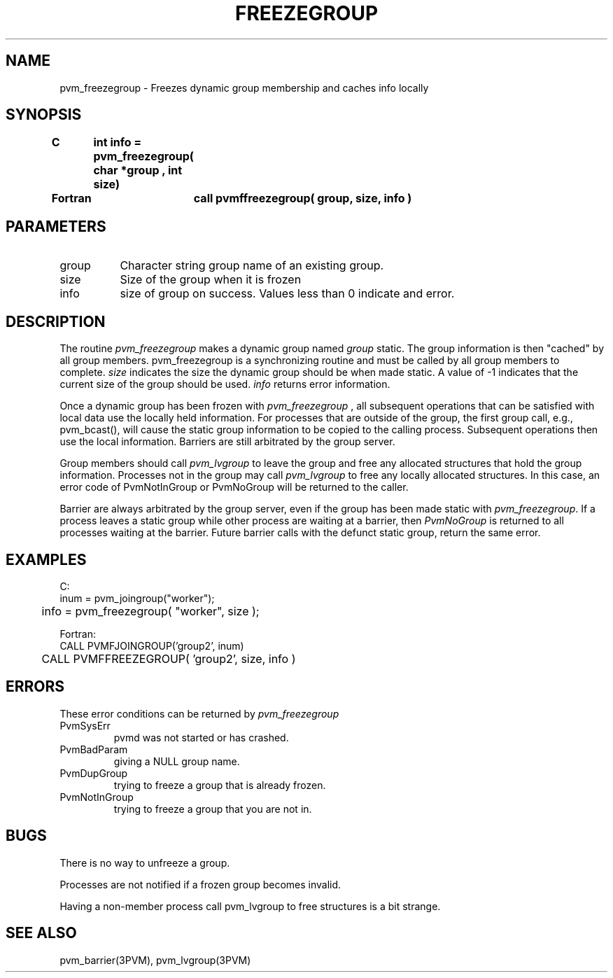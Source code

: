 .\" $Id: pvm_freezegroup.3,v 1.1 1996/09/23 22:01:17 pvmsrc Exp $
.TH FREEZEGROUP 3PVM "16 March 1995" "" "PVM Version 3.4"
.SH NAME
pvm_freezegroup \- Freezes dynamic group membership and caches info locally 

.SH SYNOPSIS
.nf
.ft B
C	int info = pvm_freezegroup( char *group , int size)
.br

Fortran	call pvmffreezegroup( group, size, info )
.fi

.SH PARAMETERS
.IP group 0.8i
Character string group name of an existing group.
.br
.IP size
Size of the group when it is frozen 
.IP info
size of group on success. Values less than 0 indicate and error.
.SH DESCRIPTION
The routine
.I pvm_freezegroup
makes a dynamic group named 
.I group
static. The group information is  then "cached" by all group members.
pvm_freezegroup is a synchronizing routine and must
be called by all group members to complete.
.I size 
indicates the size the dynamic group should be when made static. 
A value of -1 indicates that the current size of the group should
be used.
.I info
returns error information.
.PP
Once a dynamic group has been frozen with
.I pvm_freezegroup
, all subsequent operations that can be satisfied with local data use
the locally held information. For processes that are outside of the group,
the first group call, e.g., pvm_bcast(), will cause the static group
information to be copied to the calling process. 
Subsequent operations then use the local information. Barriers are still
arbitrated by the group server.
.PP
Group members should call \fI pvm_lvgroup \fR to leave the group
and free any allocated structures that hold the group information.
Processes not in the group may call \fI pvm_lvgroup \fR to free any
locally allocated structures. In this case, an error code of
PvmNotInGroup or PvmNoGroup will be returned to the caller.

Barrier are always arbitrated by the group server, even if the group has 
been made static with \fIpvm_freezegroup\fR. If a process leaves 
a static group while other process are waiting at a barrier, then
\fIPvmNoGroup\fR is returned to all processes waiting at the barrier.
Future barrier calls with the defunct static group, return the same
error.

.SH EXAMPLES
.nf
C:
        inum = pvm_joingroup("worker");
	info = pvm_freezegroup( "worker", size );
.sp
Fortran:
        CALL PVMFJOINGROUP('group2', inum)
	CALL PVMFFREEZEGROUP( 'group2', size, info )
.fi

.SH ERRORS
These error conditions can be returned by
.I pvm_freezegroup
.IP PvmSysErr
pvmd was not started or has crashed.
.IP PvmBadParam
giving a NULL group name.
.IP PvmDupGroup
trying to freeze a group that is already frozen.
.IP PvmNotInGroup
trying to freeze a group that you are not in.
.PP
.SH BUGS
There is no way to unfreeze a group.

Processes are not notified if a frozen group becomes invalid.

Having a non-member process call pvm_lvgroup to free structures is
a bit strange.
.SH SEE ALSO
pvm_barrier(3PVM),
pvm_lvgroup(3PVM)
